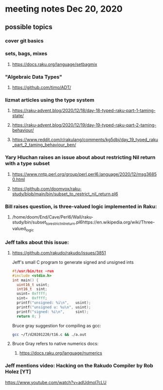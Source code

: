 * meeting notes Dec 20, 2020
** possible topics 
*** cover git basics
*** sets, bags, mixes
**** https://docs.raku.org/language/setbagmix
*** "Algebraic Data Types"  
**** https://github.com/timo/ADT/
*** lizmat articles using the type system
**** https://raku-advent.blog/2020/12/18/day-18-typed-raku-part-1-taming-state/
**** https://raku-advent.blog/2020/12/19/day-19-typed-raku-part-2-taming-behaviour/
**** https://www.reddit.com/r/rakulang/comments/kg5dbj/day_19_typed_raku_part_2_taming_behaviour_ben/

*** Yary Hluchan raises an issue about about restricting Nil return with a type subset
**** https://www.nntp.perl.org/group/perl.perl6.language/2020/12/msg36850.html
**** https://github.com/doomvox/raku-study/blob/main/bin/subset_to_restrict_nil_return.pl6
*** Bill raises question, is three-valued logic implemented in Raku:
**** /home/doom/End/Cave/Perl6/Wall/raku-study/bin/subset_to_restrict_nil_return.pl6https://en.wikipedia.org/wiki/Three-valued_logic
*** Jeff talks about this issue:
**** https://github.com/rakudo/rakudo/issues/3851
Jeff's small C program to generate signed and unsigned ints
#+BEGIN_SRC c
#!/usr/bin/tcc -run 
#include <stdio.h> 
int main() { 
  uint16_t usint; 
  int16_t  sint; 
  usint= 0xffff; 
  sint=  0xffff; 
  printf("unsigned: %i\n",   usint); 
  printf("unsigned u: %u\n", usint); 
  printf("signed: %i\n",     sint); 
  return 0; } 
#+END_SRC

Bruce gray suggestion for compiling as gcc:
#+BEGIN_SRC sh
gcc ~/T/d20201220/t16.c && ./a.out 
#+END_SRC

**** Bruce Gray refers to native numerics docs:
***** https://docs.raku.org/language/numerics 

*** Jeff mentions video: Hacking on the Rakudo Compiler by Rob Holez [YT] 
https://www.youtube.com/watch?v=adUdmol7cLU 


